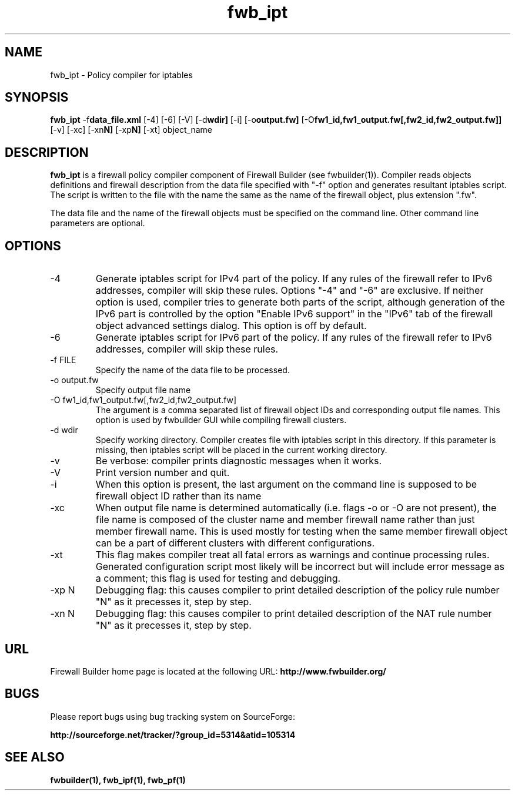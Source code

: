 .TH  fwb_ipt  1 "" FWB "Firewall Builder"
.SH NAME
fwb_ipt \- Policy compiler for iptables
.SH SYNOPSIS

.B fwb_ipt
.RB -f data_file.xml
.RB [-4]
.RB [-6]
.RB [-V]
.RB [-d wdir]
.RB [-i]
.RB [-o output.fw]
.RB [-O fw1_id,fw1_output.fw[,fw2_id,fw2_output.fw]]
.RB [-v]
.RB [-xc]
.RB [-xn N]
.RB [-xp N]
.RB [-xt]
object_name

.SH "DESCRIPTION"

.B fwb_ipt
is a firewall policy compiler component of Firewall Builder (see
fwbuilder(1)). Compiler reads objects definitions and firewall
description from the data file specified with "-f" option and
generates resultant iptables script. The script is written to
the file with the name the same as the name of the firewall
object, plus extension ".fw".

The data file and the name of the firewall objects must be specified
on the command line. Other command line parameters are optional.

.SH OPTIONS

.IP "-4"
Generate iptables script for IPv4 part of the policy. If any rules of
the firewall refer to IPv6 addresses, compiler will skip these rules.
Options "-4" and "-6" are exclusive. If neither option is used, compiler
tries to generate both parts of the script, although generation of
the IPv6 part is controlled by the option "Enable IPv6 support"
in the "IPv6" tab of the firewall object advanced settings dialog.
This option is off by default.

.IP "-6"
Generate iptables script for IPv6 part of the policy. If any rules of
the firewall refer to IPv6 addresses, compiler will skip these rules.

.IP "-f FILE"
Specify the name of the data file to be processed.

.IP "-o output.fw"
Specify output file name

.IP "-O fw1_id,fw1_output.fw[,fw2_id,fw2_output.fw]"
The argument is a comma separated list of firewall object IDs and
corresponding output file names. This option is used by fwbuilder GUI
while compiling firewall clusters.

.IP "-d wdir"
Specify working directory. Compiler creates file with iptables script
in this directory.  If this parameter is missing, then iptables script
will be placed in the current working directory.

.IP "-v"
Be verbose: compiler prints diagnostic messages when it works.

.IP "-V"
Print version number and quit.

.IP "-i"
When this option is present, the last argument on the command line is
supposed to be firewall object ID rather than its name

.IP "-xc"
When output file name is determined automatically (i.e. flags -o or -O
are not present), the file name is composed of the cluster name and
member firewall name rather than just member firewall name. This is
used mostly for testing when the same member firewall object can be a
part of different clusters with different configurations.

.IP "-xt"
This flag makes compiler treat all fatal errors as warnings and
continue processing rules. Generated configuration script most likely
will be incorrect but will include error message as a comment; this
flag is used for testing and debugging.

.IP "-xp N"
Debugging flag: this causes compiler to print detailed description of
the policy rule number "N" as it precesses it, step by step.

.IP "-xn N"
Debugging flag: this causes compiler to print detailed description of
the NAT rule number "N" as it precesses it, step by step.

.SH URL
Firewall Builder home page is located at the following URL:
.B http://www.fwbuilder.org/

.SH BUGS
Please report bugs using bug tracking system on SourceForge: 

.BR http://sourceforge.net/tracker/?group_id=5314&atid=105314


.SH SEE ALSO
.BR fwbuilder(1),
.BR fwb_ipf(1),
.BR fwb_pf(1)

.P
